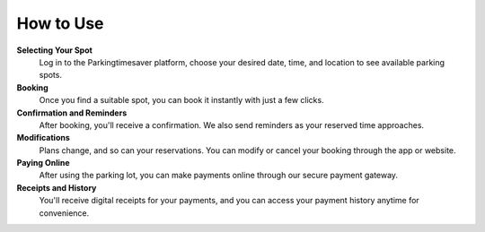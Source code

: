 How to Use 
============

**Selecting Your Spot**
  Log in to the Parkingtimesaver platform, choose your desired date, time, and location to see available parking spots.

**Booking** 
  Once you find a suitable spot, you can book it instantly with just a few clicks.

**Confirmation and Reminders**
  After booking, you'll receive a confirmation. We also send reminders as your reserved time approaches.

**Modifications**
  Plans change, and so can your reservations. You can modify or cancel your booking through the app or website.

**Paying Online** 
  After using the parking lot, you can make payments online through our secure payment gateway.

**Receipts and History**
  You'll receive digital receipts for your payments, and you can access your payment history anytime for convenience.
